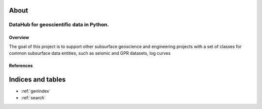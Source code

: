 .. Subsurface documentation master file, created by
   sphinx-quickstart on Wed Dec 14 12:44:40 2016.
   You can adapt this file completely to your liking, but it should at least
   contain the root `toctree` directive.

.. ../logos/subsurface_place_holder.png
   :width: 30%

About
=====
DataHub for geoscientific data in Python.
*****************************************

Overview
--------

The goal of this project is to support other subsurface geoscience and
engineering projects with a set of classes for common subsurface data entities,
such as seismic and GPR datasets, log curves


References
----------


Indices and tables
==================

* :ref:`genindex`
* :ref:`search`


